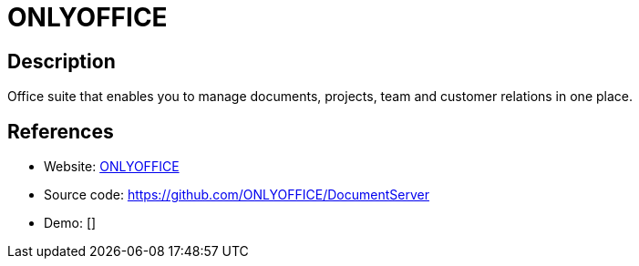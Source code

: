 = ONLYOFFICE

:Name:          ONLYOFFICE
:Language:      ONLYOFFICE
:License:       AGPL-3.0
:Topic:         Office Suites
:Category:      
:Subcategory:   

// END-OF-HEADER. DO NOT MODIFY OR DELETE THIS LINE

== Description

Office suite that enables you to manage documents, projects, team and customer relations in one place.

== References

* Website: https://helpcenter.onlyoffice.com/faq/server-opensource.aspx[ONLYOFFICE]
* Source code: https://github.com/ONLYOFFICE/DocumentServer[https://github.com/ONLYOFFICE/DocumentServer]
* Demo: []
